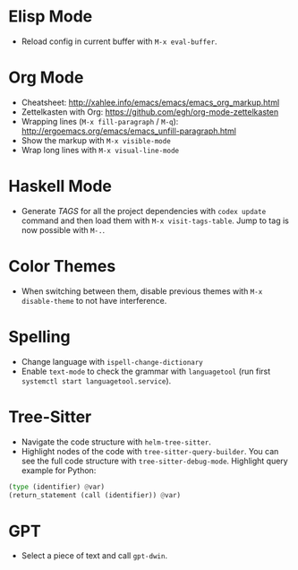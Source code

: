 * Elisp Mode
- Reload config in current buffer with =M-x eval-buffer=.

* Org Mode
- Cheatsheet: http://xahlee.info/emacs/emacs/emacs_org_markup.html
- Zettelkasten with Org: https://github.com/egh/org-mode-zettelkasten
- Wrapping lines (=M-x fill-paragraph= / =M-q=): http://ergoemacs.org/emacs/emacs_unfill-paragraph.html
- Show the markup with =M-x visible-mode=
- Wrap long lines with =M-x visual-line-mode=

* Haskell Mode
- Generate /TAGS/ for all the project dependencies with =codex update= command and then load them with =M-x visit-tags-table=. Jump to tag is now possible with =M-.=.

* Color Themes
- When switching between them, disable previous themes with =M-x disable-theme= to not have interference.

* Spelling
- Change language with =ispell-change-dictionary=
- Enable ~text-mode~ to check the grammar with ~languagetool~ (run first =systemctl start languagetool.service=).

* Tree-Sitter
- Navigate the code structure with =helm-tree-sitter=.
- Highlight nodes of the code with =tree-sitter-query-builder=. You can see the full code structure with =tree-sitter-debug-mode=. Highlight query example for Python:
#+BEGIN_SRC python
(type (identifier) @var)
(return_statement (call (identifier)) @var)
#+END_SRC

* GPT
- Select a piece of text and call =gpt-dwin=.
